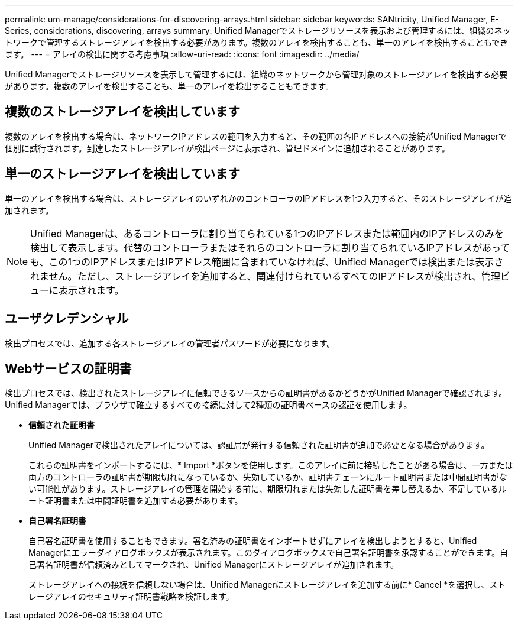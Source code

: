 ---
permalink: um-manage/considerations-for-discovering-arrays.html 
sidebar: sidebar 
keywords: SANtricity, Unified Manager, E-Series, considerations, discovering, arrays 
summary: Unified Managerでストレージリソースを表示および管理するには、組織のネットワークで管理するストレージアレイを検出する必要があります。複数のアレイを検出することも、単一のアレイを検出することもできます。 
---
= アレイの検出に関する考慮事項
:allow-uri-read: 
:icons: font
:imagesdir: ../media/


[role="lead"]
Unified Managerでストレージリソースを表示して管理するには、組織のネットワークから管理対象のストレージアレイを検出する必要があります。複数のアレイを検出することも、単一のアレイを検出することもできます。



== 複数のストレージアレイを検出しています

複数のアレイを検出する場合は、ネットワークIPアドレスの範囲を入力すると、その範囲の各IPアドレスへの接続がUnified Managerで個別に試行されます。到達したストレージアレイが検出ページに表示され、管理ドメインに追加されることがあります。



== 単一のストレージアレイを検出しています

単一のアレイを検出する場合は、ストレージアレイのいずれかのコントローラのIPアドレスを1つ入力すると、そのストレージアレイが追加されます。

[NOTE]
====
Unified Managerは、あるコントローラに割り当てられている1つのIPアドレスまたは範囲内のIPアドレスのみを検出して表示します。代替のコントローラまたはそれらのコントローラに割り当てられているIPアドレスがあっても、この1つのIPアドレスまたはIPアドレス範囲に含まれていなければ、Unified Managerでは検出または表示されません。ただし、ストレージアレイを追加すると、関連付けられているすべてのIPアドレスが検出され、管理ビューに表示されます。

====


== ユーザクレデンシャル

検出プロセスでは、追加する各ストレージアレイの管理者パスワードが必要になります。



== Webサービスの証明書

検出プロセスでは、検出されたストレージアレイに信頼できるソースからの証明書があるかどうかがUnified Managerで確認されます。Unified Managerでは、ブラウザで確立するすべての接続に対して2種類の証明書ベースの認証を使用します。

* *信頼された証明書*
+
Unified Managerで検出されたアレイについては、認証局が発行する信頼された証明書が追加で必要となる場合があります。

+
これらの証明書をインポートするには、* Import *ボタンを使用します。このアレイに前に接続したことがある場合は、一方または両方のコントローラの証明書が期限切れになっているか、失効しているか、証明書チェーンにルート証明書または中間証明書がない可能性があります。ストレージアレイの管理を開始する前に、期限切れまたは失効した証明書を差し替えるか、不足しているルート証明書または中間証明書を追加する必要があります。

* *自己署名証明書*
+
自己署名証明書を使用することもできます。署名済みの証明書をインポートせずにアレイを検出しようとすると、Unified Managerにエラーダイアログボックスが表示されます。このダイアログボックスで自己署名証明書を承認することができます。自己署名証明書が信頼済みとしてマークされ、Unified Managerにストレージアレイが追加されます。

+
ストレージアレイへの接続を信頼しない場合は、Unified Managerにストレージアレイを追加する前に* Cancel *を選択し、ストレージアレイのセキュリティ証明書戦略を検証します。


